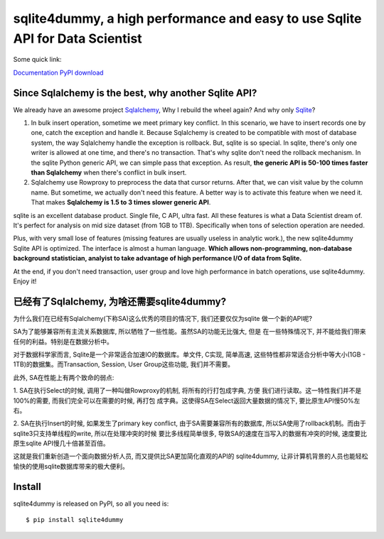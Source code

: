 sqlite4dummy, a high performance and easy to use Sqlite API for Data Scientist
===================================================================================================

Some quick link:

`Documentation <http://sqlite4dummy-project.readthedocs.org/>`_
`PyPI download <https://pypi.python.org/pypi/sqlite4dummy>`_

Since Sqlalchemy is the best, why another Sqlite API?
---------------------------------------------------------------------------------------------------

We already have an awesome project `Sqlalchemy <http://www.sqlalchemy.org/>`_,
Why I rebuild the wheel again? And why only `Sqlite <https://www.sqlite.org/>`_?

1. In bulk insert operation, sometime we meet primary key conflict. In this scenario, we have to insert records one by one, catch the exception and handle it. Because Sqlalchemy is created to be compatible with most of database system, the way Sqlalchemy handle the exception is rollback. But, sqlite is so special. In sqlite, there's only one writer is allowed at one time, and there's no transaction. That's why sqlite don't need the rollback mechanism. In the sqlite Python generic API, we can simple pass that exception. As result, **the generic API is 50-100 times faster than Sqlalchemy** when there's conflict in bulk insert.

2. Sqlalchemy use Rowproxy to preprocess the data that cursor returns. After that, we can visit value by the column name. But sometime, we actually don't need this feature. A better way is to activate this feature when we need it. That makes **Sqlalchemy is 1.5 to 3 times slower generic API**.

sqlite is an excellent database product. Single file, C API, ultra fast. All these features is what a Data Scientist dream of. It's perfect for analysis on mid size dataset (from 1GB to 1TB). Specifically when tons of selection operation are needed.

Plus, with very small lose of features (missing features are usually useless in analytic work.), the new sqlite4dummy Sqlite API is optimized. The interface is almost a human language. **Which allows non-programming, non-database background statistician, analyist to take advantage of high performance I/O of data from Sqlite.**

At the end, if you don't need transaction, user group and love high performance in batch operations, use sqlite4dummy. Enjoy it!


已经有了Sqlalchemy, 为啥还需要sqlite4dummy?
---------------------------------------------------------------------------------------------------

为什么我们在已经有Sqlalchemy(下称SA)这么优秀的项目的情况下, 我们还要仅仅为sqlite
做一个新的API呢?

SA为了能够兼容所有主流关系数据库, 所以牺牲了一些性能。虽然SA的功能无比强大, 但是
在一些特殊情况下, 并不能给我们带来任何的利益。特别是在数据分析中。

对于数据科学家而言, Sqlite是一个非常适合加速IO的数据库。单文件, C实现, 简单高速,
这些特性都非常适合分析中等大小(1GB - 1TB)的数据集。而Transaction, Session, User
Group这些功能, 我们并不需要。

此外, SA在性能上有两个致命的弱点:

1. SA在执行Select的时候, 调用了一种叫做Rowproxy的机制, 将所有的行打包成字典, 方便
我们进行读取。这一特性我们并不是100%的需要, 而我们完全可以在需要的时候, 再打包
成字典。这使得SA在Select返回大量数据的情况下, 要比原生API慢50%左右。

2. SA在执行Insert的时候, 如果发生了primary key conflict, 由于SA需要兼容所有的数据库,
所以SA使用了rollback机制。而由于sqlite3只支持单线程的write, 所以在处理冲突的时候
要比多线程简单很多, 导致SA的速度在当写入的数据有冲突的时候, 速度要比原生sqlite
API慢几十倍甚至百倍。

这就是我们重新创造一个面向数据分析人员, 而又提供比SA更加简化直观的API的
sqlite4dummy, 让非计算机背景的人员也能轻松愉快的使用sqlite数据库带来的极大便利。


Install
---------------------------------------------------------------------------------------------------

sqlite4dummy is released on PyPI, so all you need is::

$ pip install sqlite4dummy